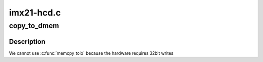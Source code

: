 .. -*- coding: utf-8; mode: rst -*-

===========
imx21-hcd.c
===========


.. _`copy_to_dmem`:

copy_to_dmem
============

.. c:function:: void copy_to_dmem (struct imx21 *imx21, int dmem_offset, void *src, int count)

    :param struct imx21 \*imx21:

        *undescribed*

    :param int dmem_offset:

        *undescribed*

    :param void \*src:

        *undescribed*

    :param int count:

        *undescribed*



.. _`copy_to_dmem.description`:

Description
-----------

We cannot use :c:func:`memcpy_toio` because the hardware requires 32bit writes

